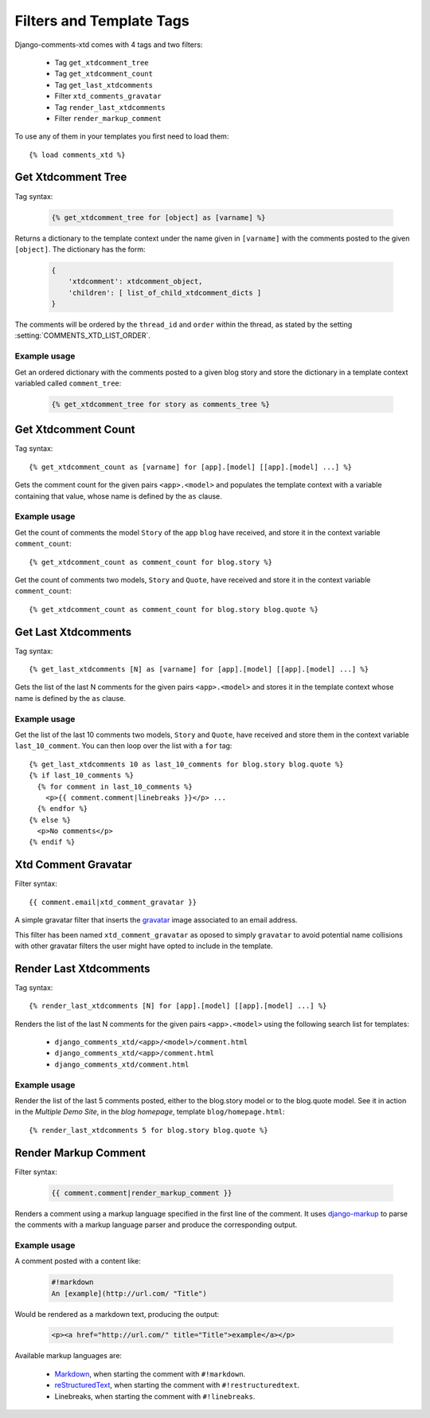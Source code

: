 .. _ref-templatetags:

.. index::
   pair: Filters; Templatetags

=========================
Filters and Template Tags
=========================

Django-comments-xtd comes with 4 tags and two filters:

 * Tag ``get_xtdcomment_tree``
 * Tag ``get_xtdcomment_count``
 * Tag ``get_last_xtdcomments``
 * Filter ``xtd_comments_gravatar``
 * Tag ``render_last_xtdcomments``
 * Filter ``render_markup_comment``

To use any of them in your templates you first need to load them::

    {% load comments_xtd %}


.. index::
   single: get_xtdcomment_tree
   pair: tag; get_xtdcomment_tree

.. templatetag:: get_xtdcomment_tree

Get Xtdcomment Tree
===================

Tag syntax:

   .. code-block:: html+django

       {% get_xtdcomment_tree for [object] as [varname] %}


Returns a dictionary to the template context under the name given in ``[varname]`` with the comments posted to the given ``[object]``. The dictionary has the form:

   .. code-block:: python

       {
           'xtdcomment': xtdcomment_object,
           'children': [ list_of_child_xtdcomment_dicts ]
       }

The comments will be ordered by the ``thread_id`` and ``order`` within the thread, as stated by the setting :setting:`COMMENTS_XTD_LIST_ORDER`. 
       
Example usage
-------------

Get an ordered dictionary with the comments posted to a given blog story and store the dictionary in a template context variabled called ``comment_tree``:

   .. code-block:: html+django

       {% get_xtdcomment_tree for story as comments_tree %}

    
.. index::
   single: get_xtdcomment_count
   pair: tag; get_xtdcomment_count

.. templatetag:: get_xtdcomment_count

Get Xtdcomment Count
====================

Tag syntax::

    {% get_xtdcomment_count as [varname] for [app].[model] [[app].[model] ...] %}

Gets the comment count for the given pairs ``<app>.<model>`` and populates the template context with a variable containing that value, whose name is defined by the ``as`` clause.


Example usage
-------------

Get the count of comments the model ``Story`` of the app ``blog`` have received, and store it in the context variable ``comment_count``::

    {% get_xtdcomment_count as comment_count for blog.story %}

Get the count of comments two models, ``Story`` and ``Quote``, have received and store it in the context variable ``comment_count``::

    {% get_xtdcomment_count as comment_count for blog.story blog.quote %}


.. index::
   single: get_last_xtdcomments
   pair: tag; get_last_xtdcomments

Get Last Xtdcomments
====================

Tag syntax::

    {% get_last_xtdcomments [N] as [varname] for [app].[model] [[app].[model] ...] %}

Gets the list of the last N comments for the given pairs ``<app>.<model>`` and stores it in the template context whose name is defined by the ``as`` clause.

Example usage
-------------

Get the list of the last 10 comments two models, ``Story`` and ``Quote``, have received and store them in the context variable ``last_10_comment``. You can then loop over the list with a ``for`` tag::

    {% get_last_xtdcomments 10 as last_10_comments for blog.story blog.quote %}
    {% if last_10_comments %}
      {% for comment in last_10_comments %}
        <p>{{ comment.comment|linebreaks }}</p> ...
      {% endfor %}
    {% else %}
      <p>No comments</p>
    {% endif %}


.. index::
   single: xtd_comment_gravatar

.. templatetag:: xtd_comment_gravatar

Xtd Comment Gravatar
====================

Filter syntax::

  {{ comment.email|xtd_comment_gravatar }}

A simple gravatar filter that inserts the `gravatar <http://www.gravatar.com/>`_ image associated to an email address.

This filter has been named ``xtd_comment_gravatar`` as oposed to simply ``gravatar`` to avoid potential name collisions with other gravatar filters the user might have opted to include in the template.


.. index::
   single: render_last_xtdcomments
   pair: tag; render_last_xtdcomments

Render Last Xtdcomments
=======================

Tag syntax::

    {% render_last_xtdcomments [N] for [app].[model] [[app].[model] ...] %}

Renders the list of the last N comments for the given pairs ``<app>.<model>`` using the following search list for templates:

 * ``django_comments_xtd/<app>/<model>/comment.html``
 * ``django_comments_xtd/<app>/comment.html``
 * ``django_comments_xtd/comment.html``

Example usage
-------------

Render the list of the last 5 comments posted, either to the blog.story model or to the blog.quote model. See it in action in the *Multiple Demo Site*, in the *blog homepage*, template ``blog/homepage.html``::

    {% render_last_xtdcomments 5 for blog.story blog.quote %}


.. index::
   single: render_markup_comment, Markdown; reStructuredText
   pair: filter; render_markup_comment

.. templatetag:: render_markup_comment
   
Render Markup Comment
=====================

Filter syntax:

   .. code-block:: html+django

       {{ comment.comment|render_markup_comment }}


Renders a comment using a markup language specified in the first line of the comment. It uses `django-markup <https://github.com/bartTC/django-markup>`_ to parse the comments with a markup language parser and produce the corresponding output.

Example usage
-------------

A comment posted with a content like:

   .. code-block:: text

       #!markdown
       An [example](http://url.com/ "Title")

Would be rendered as a markdown text, producing the output:

   .. code-block:: html
       
       <p><a href="http://url.com/" title="Title">example</a></p>

Available markup languages are:

 * `Markdown <http://daringfireball.net/projects/markdown/syntax>`_, when starting the comment with ``#!markdown``.
 * `reStructuredText <http://docutils.sourceforge.net/docs/user/rst/quickref.html>`_, when starting the comment with ``#!restructuredtext``.
 * Linebreaks, when starting the comment with ``#!linebreaks``.
